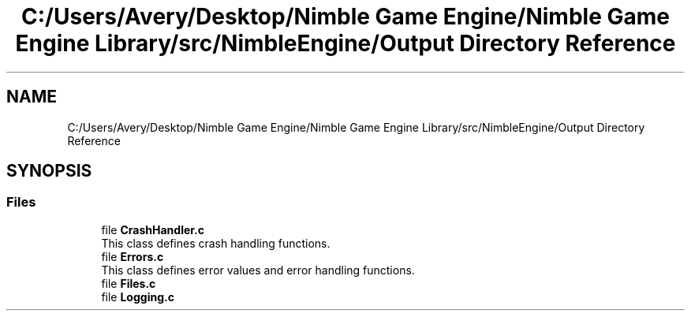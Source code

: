 .TH "C:/Users/Avery/Desktop/Nimble Game Engine/Nimble Game Engine Library/src/NimbleEngine/Output Directory Reference" 3 "Wed Aug 19 2020" "Version 0.1.0" "Nimble Game Engine Library" \" -*- nroff -*-
.ad l
.nh
.SH NAME
C:/Users/Avery/Desktop/Nimble Game Engine/Nimble Game Engine Library/src/NimbleEngine/Output Directory Reference
.SH SYNOPSIS
.br
.PP
.SS "Files"

.in +1c
.ti -1c
.RI "file \fBCrashHandler\&.c\fP"
.br
.RI "This class defines crash handling functions\&. "
.ti -1c
.RI "file \fBErrors\&.c\fP"
.br
.RI "This class defines error values and error handling functions\&. "
.ti -1c
.RI "file \fBFiles\&.c\fP"
.br
.ti -1c
.RI "file \fBLogging\&.c\fP"
.br
.in -1c
